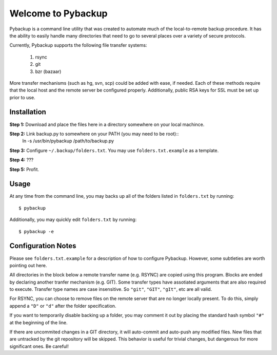 *******************
Welcome to Pybackup
*******************

Pybackup is a command line utility that was created to automate much of the 
local-to-remote backup procedure. It has the ability to easily handle many 
directories that need to go to several places over a variety of secure protocols.  

Currently, Pybackup supports the following file transfer systems:

  1. rsync
  2. git
  3. bzr (bazaar)

More transfer mechanisms (such as hg, svn, scp) could be added with ease, if
needed.  Each of these methods require that the local host and the remote 
server be configured properly.  Additionally, public RSA keys for SSL must 
be set up prior to use.

------------
Installation
------------

**Step 1:** Download and place the files here in a directory somewhere on your
local machince.

**Step 2:** Link backup.py to somewhere on your PATH (you may need to be root)::
    ln -s /usr/bin/pybackup /path/to/backup.py

**Step 3:** Configure ``~/.backup/folders.txt``.  You may use ``folders.txt.example`` 
as a template.

**Step 4:** ???

**Step 5:** Profit.


-----
Usage
-----

At any time from the command line, you may backs up all of the folders listed 
in ``folders.txt`` by running::

    $ pybackup


Additionally, you may quickly edit ``folders.txt`` by running::

    $ pybackup -e 


-------------------
Configuration Notes
-------------------

Please see ``folders.txt.example`` for a description of how to configure Pybackup.
However, some subtleties are worth pointing out here.

All directories in the block below a remote transfer name (e.g. RSYNC) are 
copied using this program.  Blocks are ended by declaring another tranfer mechanism
(e.g. GIT).  Some transfer types have assotiated arguments that are also required
to execute.  Transfer type names are case insensitive.  So ``"git"``, ``"GIT"``,
``"gIt"``, etc are all valid.

For RSYNC, you can choose to remove files on the remote server that are no longer 
locally present.  To do this, simply append a ``"D"`` or ``"d"`` after the folder
specification.

If you want to temporarily disable backing up a folder, you may comment it out 
by placing the standard hash symbol ``"#"`` at the beginning of the line.

If there are uncommited changes in a GIT directory, it will auto-commit and auto-push 
any modified files.  New files that are untracked by the git repository will be 
skipped.  This behavior is useful for trivial changes, but dangerous for more
significant ones. Be careful!
